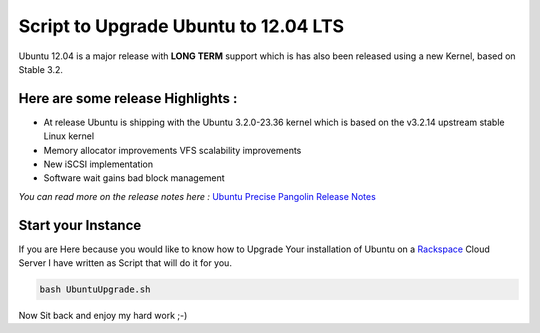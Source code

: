 Script to Upgrade Ubuntu to 12.04 LTS
#####################################

Ubuntu 12.04 is a major release with **LONG TERM**
support which is has also been released using a new Kernel, based
on Stable 3.2.

Here are some release Highlights :
^^^^^^^^^^^^^^^^^^^^^^^^^^^^^^^^^^

* At release Ubuntu is shipping with the Ubuntu 3.2.0-23.36 kernel which is based on the v3.2.14 upstream stable Linux kernel
* Memory allocator improvements VFS scalability improvements
* New iSCSI implementation
* Software wait gains bad block management

*You can read more on the release notes here :*
`Ubuntu Precise Pangolin Release Notes`_

Start your Instance
^^^^^^^^^^^^^^^^^^^

If you are Here because you would like to know how to Upgrade Your
installation of Ubuntu on a `Rackspace`_ Cloud Server I have
written as Script that will do it for you.

.. code-block:: bash

    bash UbuntuUpgrade.sh

Now Sit back and enjoy my hard work ;-)

.. _Ubuntu Precise Pangolin Release Notes: https://wiki.ubuntu.com/PrecisePangolin/ReleaseNotes
.. _Rackspace: http://rackspace.com
